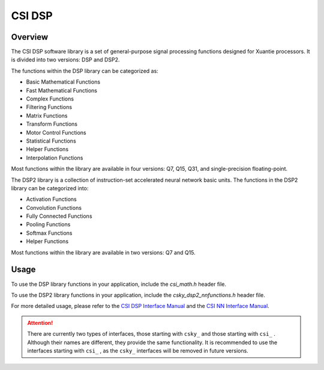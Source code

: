 CSI DSP
==============

Overview
--------------

The CSI DSP software library is a set of general-purpose signal processing functions designed for Xuantie processors. It is divided into two versions: DSP and DSP2.

The functions within the DSP library can be categorized as:

- Basic Mathematical Functions
- Fast Mathematical Functions
- Complex Functions
- Filtering Functions
- Matrix Functions
- Transform Functions
- Motor Control Functions
- Statistical Functions
- Helper Functions
- Interpolation Functions

Most functions within the library are available in four versions: Q7, Q15, Q31, and single-precision floating-point.

The DSP2 library is a collection of instruction-set accelerated neural network basic units. The functions in the DSP2 library can be categorized into:

- Activation Functions
- Convolution Functions
- Fully Connected Functions
- Pooling Functions
- Softmax Functions
- Helper Functions

Most functions within the library are available in two versions: Q7 and Q15.

Usage
------------

To use the DSP library functions in your application, include the `csi_math.h` header file.

To use the DSP2 library functions in your application, include the `csky_dsp2_nnfunctions.h` header file.

For more detailed usage, please refer to the  `CSI DSP Interface Manual <../../../../download/csi_dsp/CSI_DSP_Interface_Manual_EN_20240605.pdf>`_ and the `CSI NN Interface Manual <../../../../download/csi_dsp/csi-nn-dsp2.pdf>`_.

.. attention::
    There are currently two types of interfaces, those starting with ``csky_`` and those starting with ``csi_`` . Although their names are different, they provide the same functionality. It is recommended to use the interfaces starting with ``csi_`` , as the  ``csky_`` interfaces will be removed in future versions.
